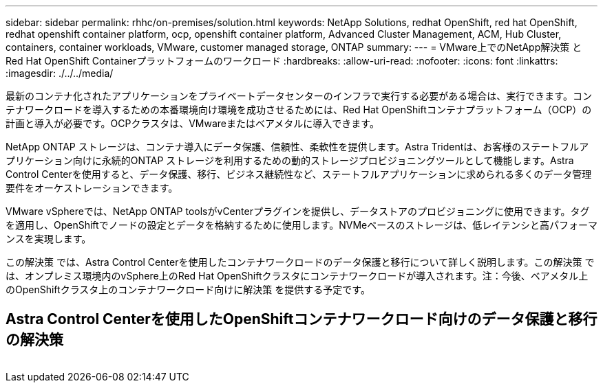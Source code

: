 ---
sidebar: sidebar 
permalink: rhhc/on-premises/solution.html 
keywords: NetApp Solutions, redhat OpenShift, red hat OpenShift, redhat openshift container platform, ocp, openshift container platform, Advanced Cluster Management, ACM, Hub Cluster, containers, container workloads, VMware, customer managed storage, ONTAP 
summary:  
---
= VMware上でのNetApp解決策 とRed Hat OpenShift Containerプラットフォームのワークロード
:hardbreaks:
:allow-uri-read: 
:nofooter: 
:icons: font
:linkattrs: 
:imagesdir: ./../../media/


[role="lead"]
最新のコンテナ化されたアプリケーションをプライベートデータセンターのインフラで実行する必要がある場合は、実行できます。コンテナワークロードを導入するための本番環境向け環境を成功させるためには、Red Hat OpenShiftコンテナプラットフォーム（OCP）の計画と導入が必要です。OCPクラスタは、VMwareまたはベアメタルに導入できます。

NetApp ONTAP ストレージは、コンテナ導入にデータ保護、信頼性、柔軟性を提供します。Astra Tridentは、お客様のステートフルアプリケーション向けに永続的ONTAP ストレージを利用するための動的ストレージプロビジョニングツールとして機能します。Astra Control Centerを使用すると、データ保護、移行、ビジネス継続性など、ステートフルアプリケーションに求められる多くのデータ管理要件をオーケストレーションできます。

VMware vSphereでは、NetApp ONTAP toolsがvCenterプラグインを提供し、データストアのプロビジョニングに使用できます。タグを適用し、OpenShiftでノードの設定とデータを格納するために使用します。NVMeベースのストレージは、低レイテンシと高パフォーマンスを実現します。

この解決策 では、Astra Control Centerを使用したコンテナワークロードのデータ保護と移行について詳しく説明します。この解決策 では、オンプレミス環境内のvSphere上のRed Hat OpenShiftクラスタにコンテナワークロードが導入されます。注：今後、ベアメタル上のOpenShiftクラスタ上のコンテナワークロード向けに解決策 を提供する予定です。



== Astra Control Centerを使用したOpenShiftコンテナワークロード向けのデータ保護と移行の解決策

image:rhhc-on-premises.png[""]
